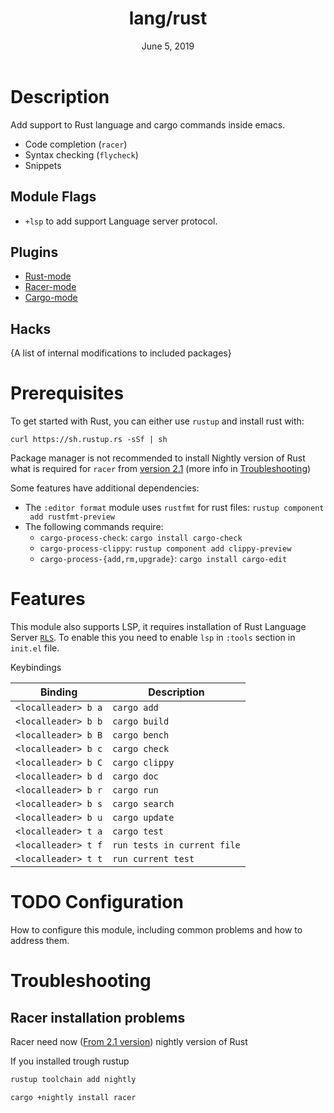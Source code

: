 #+TITLE:   lang/rust
#+DATE:    June 5, 2019
#+SINCE:   {replace with next tagged release version}
#+STARTUP: inlineimages

* Table of Contents :TOC_3:noexport:
- [[#description][Description]]
  - [[#module-flags][Module Flags]]
  - [[#plugins][Plugins]]
  - [[#hacks][Hacks]]
- [[#prerequisites][Prerequisites]]
- [[#features][Features]]
- [[#configuration][Configuration]]
- [[#troubleshooting][Troubleshooting]]
  - [[#racer-installation-problems][Racer installation problems]]

* Description
Add support to Rust language and cargo commands inside emacs.

+ Code completion (~racer~)
+ Syntax checking (~flycheck~)
+ Snippets

** Module Flags
+ ~+lsp~ to add support Language server protocol.

** Plugins
+ [[https://github.com/rust-lang/rust-mode][Rust-mode]]
+ [[https://github.com/racer-rust/emacs-racer][Racer-mode]]
+ [[https://github.com/racer-rust/emacs-racer][Cargo-mode]]

** Hacks
{A list of internal modifications to included packages}

* Prerequisites
To get started with Rust, you can either use =rustup= and install rust with:

~curl https://sh.rustup.rs -sSf | sh~

Package manager is not recommended to install Nightly version of Rust what is
required for ~racer~ from [[https://github.com/racer-rust/racer#installation][version 2.1]] (more info in [[#Troubleshooting][Troubleshooting]])

Some features have additional dependencies:

+ The ~:editor format~ module uses ~rustfmt~ for rust files: ~rustup component
  add rustfmt-preview~
+ The following commands require:
  + ~cargo-process-check~: ~cargo install cargo-check~
  + ~cargo-process-clippy~: ~rustup component add clippy-preview~
  + ~cargo-process-{add,rm,upgrade}~: ~cargo install cargo-edit~

* Features
This module also supports LSP, it requires installation of Rust Language Server
[[https://github.com/rust-lang/rls][~RLS~]]. To enable this you need to enable ~lsp~ in ~:tools~ section in ~init.el~ file.

Keybindings

| Binding             | Description                 |
|---------------------+-----------------------------|
| ~<localleader> b a~ | ~cargo add~                 |
| ~<localleader> b b~ | ~cargo build~               |
| ~<localleader> b B~ | ~cargo bench~               |
| ~<localleader> b c~ | ~cargo check~               |
| ~<localleader> b C~ | ~cargo clippy~              |
| ~<localleader> b d~ | ~cargo doc~                 |
| ~<localleader> b r~ | ~cargo run~                 |
| ~<localleader> b s~ | ~cargo search~              |
| ~<localleader> b u~ | ~cargo update~              |
| ~<localleader> t a~ | ~cargo test~                |
| ~<localleader> t f~ | ~run tests in current file~ |
| ~<localleader> t t~ | ~run current test~          |

* TODO Configuration
How to configure this module, including common problems and how to address them.

* Troubleshooting
** Racer installation problems
Racer need now ([[https://github.com/racer-rust/racer#installation][From 2.1 version]]) nightly version of Rust

If you installed trough rustup
#+BEGIN_SRC sh
rustup toolchain add nightly

cargo +nightly install racer
#+END_SRC

